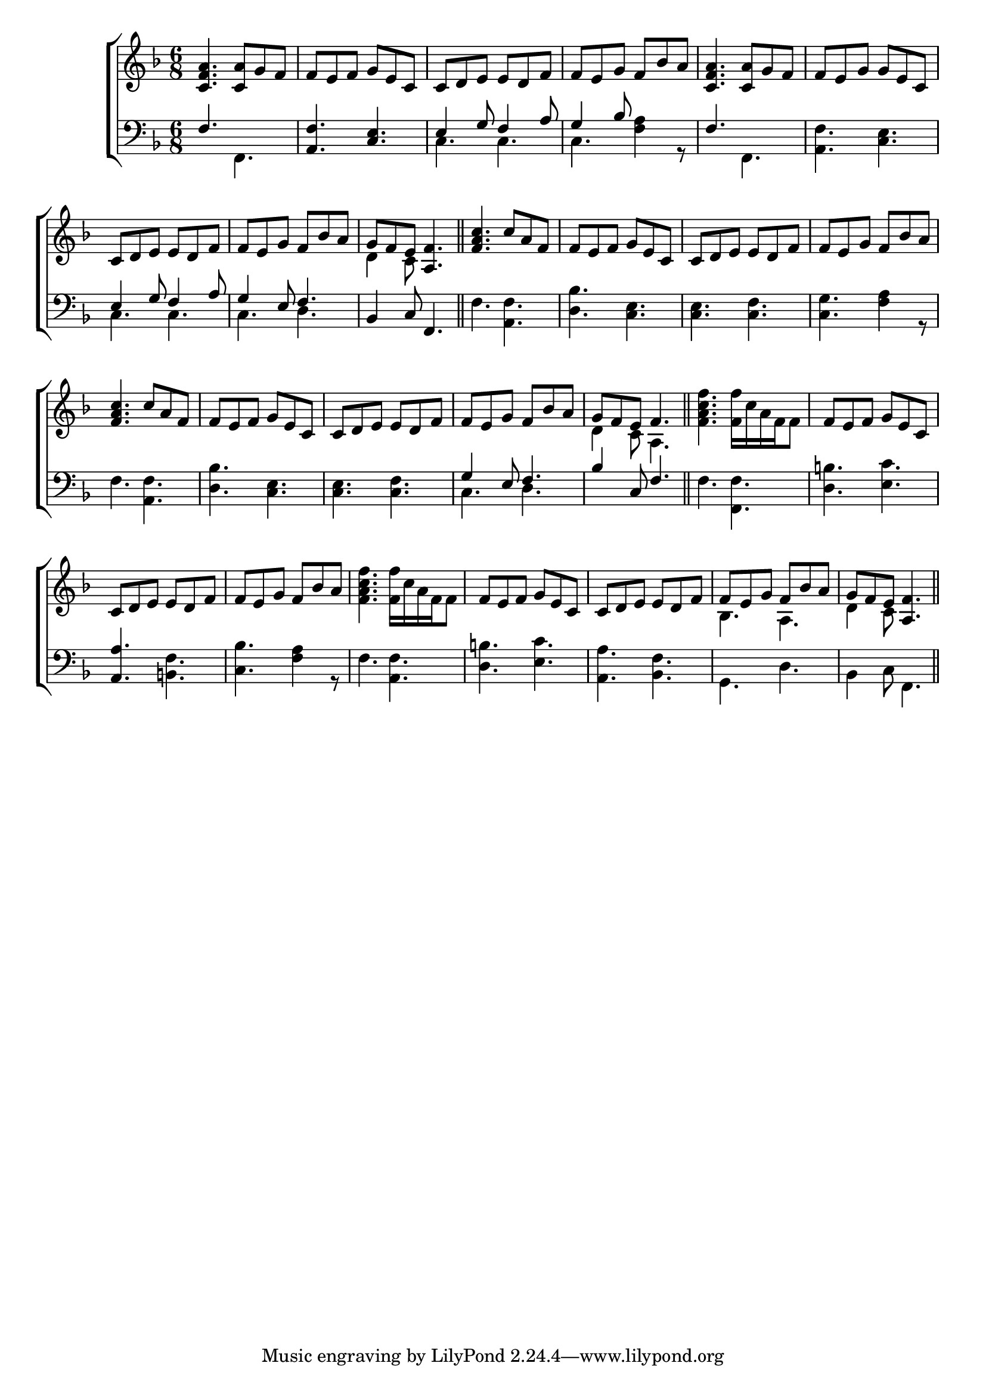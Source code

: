 \version "2.22.0"
\language "english"

global = {
	\time 6/8
	\key f \major
}

mBreak = {\break}

\header {
%	title = \markup {\medium "DANCE TUNE."}
%	poet = ""
%	composer = ""

%
%         meter = \markup {\italic ""}
%	arranger = \markup {\caps "About 1300."}
}
\score {

	\new ChoirStaff {
	<<
		\new Staff = "up"  {
		<<
			\global
			\new 	Voice = "one" 	\fixed c'{
				\voiceOne
				<c f a>4. <c a>8 g8 f8 | f8 e8 f8 g8 e8 c8 | c8 d8 e8 e8 d8 f8 | f8 e8 g8 f8 bf8 a8 | <c f a>4. <c a>8 g8 f8 | f8 e8 g8 g8 e8 c8 | \mBreak
				c8 d8 e8  e8 d8 f8  |  f8 e8 g8  f8 bf8 a8   |  g8 f8 e8  <f a,>4.  \bar "||" <f a c' >4. c'8 a8 f8   |  f8 e8 f8  g8 e8 c8   |  c8 d8 e8  e8 d8 f8   |  f8 e8 g8  f8 bf8 a8 | \mBreak
				<f a c'>4. c'8 a8 f8 | f8 e8 f8 g8 e8 c8 | c8 d8 e8 e8 d8 f8 | f8 e8 g8 f8 bf8 a8 | g8 f8 e8 f4. | s2.  | f8 e8 f8 g8 e8 c8 | \mBreak
				c8 d8 e8 e8 d8 f8 | f8 e8 g8 f8 bf8 a8 | s2. | f8 e8 f8 g8 e8 c8 | c8 d8 e8 e8 d8 f8 | f8 e8 g8 f8 bf8 a8  g8 f8 e8 <a, f>4. \bar "||"
			}	% end voice one
			\new Voice  \fixed c' {
				\voiceTwo
				s2. | s2. | s2. | s2. | s2. | s2. | 
				s2. | s2. | d4 c8 s4. | s2. | s2. | s2. | s2. | 
				s2. | s2. | s2. | s2. | d4 c8 a,4. | <f a c' f'>4. <f f'>16 c'16 a16 f16 f8 | s2. |
				s2. | s2. |  <f a c' f'>4. <f f'>16 c'16 a16 f16 f8 | s2. | s2. | bf,4. a,4. |  d4 c8 s4. | 
			} % end voice two
		>>
		} % end staff up
		\new   Staff = "down" {
		<<
			\clef bass
			\global
			\new Voice  \fixed c  {
				\voiceThree
				f4. s4. | <a, f>4. <c e>4. | e4 g8 f4 a8 | g4 bf8 s4. | f4. s4. | s2. |
				e4 g8 f4 a8 | g4 e8 f4. | bf,4 c8 f,4. \bar "||" s2. | s2. | s2. | s2. |
				 s2. | s2. | s2. | g4 e8 f4. |  bf4 c8 f4. \bar  "||" s2. | s2. 
				 <a, a>4. s4. | s2. | s2. | s2. | s2. | s2. | s2. |
			} % end voice three
			\new 	Voice \fixed c {
				\voiceFour
				s4. f,4. | s2. | c4. c4. | c4. <f a>4 r8 | s4. f,4. | <a, f>4. <c e>4. |
				c4. c4. | c4. d4. | s2. | f4. <a, f>4. | <d bf>4. <c e>4. | <c e>4. <c f>4. | <c g>4. <f a>4 r8 |
				f4. <a, f>4. | <d bf>4. <c e>4. | <c e>4. <c f>4. | c4. d4. | s2. |f4. <f, f>4. | <d b>4. <e c'>4. | 
				s4. <b, f>4. | <c bf>4. <f a>4 r8 | f4. <f a,>4. |  <b d>4. <e c'>4. | <a, a>4. <bf, f>4. | g,4. d4. | bf,4 c8 f,4. | 
			}	% end voice four
		>>
		} % end staff down
	>>
	} % end choir staff

	\layout{
		\context{
			\Score {
			\omit  BarNumber
			%\override LyricText.self-alignment-X = #LEFT
			
			}%end score
		}%end context
	}%end layout
        \midi{}
}%end score
